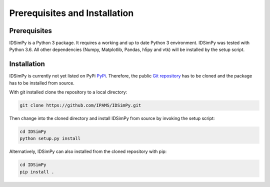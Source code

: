 .. _installation:

==============================
Prerequisites and Installation
==============================

Prerequisites
=============

IDSimPy is a Python 3 package. It requires a working and up to date Python 3 environment. IDSimPy was tested with Python 3.6. All other dependencies (Numpy, Matplotlib, Pandas, h5py and vtk) will be installed by the setup script. 

Installation
============

IDSimPy is currently not yet listed on PyPi `PyPi <https://pypi.org>`_.  Therefore, the public `Git repository <https://github.com/IPAMS/IDSimPy>`_  has to be cloned and the package has to be installed from source. 

With git installed clone the repository to a local directory: 

.. code-block:: console

    git clone https://github.com/IPAMS/IDSimPy.git

Then change into the cloned directory and install IDSimPy from source by invoking the setup script:

.. code-block:: console

    cd IDSimPy
    python setup.py install


Alternatively, IDSimPy can also installed from the cloned repository with pip:

.. code-block:: console

    cd IDSimPy
    pip install .
